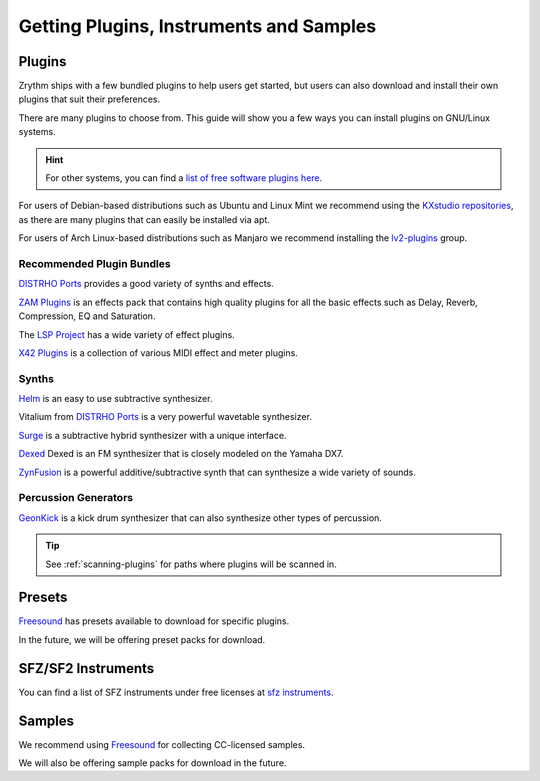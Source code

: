 .. SPDX-FileCopyrightText: © 2019-2020 Alexandros Theodotou <alex@zrythm.org>
   SPDX-License-Identifier: GFDL-1.3-invariants-or-later
.. This is part of the Zrythm Manual.
   See the file index.rst for copying conditions.

.. sectionauthor:: Alexandros Theodotou <alex@zrythm.org>

Getting Plugins, Instruments and Samples
========================================

Plugins
-------

Zrythm ships with a few bundled plugins to help users
get started, but users can also download and
install their own plugins that suit their
preferences.

There are many plugins to choose from. This guide
will show you a few ways you can install plugins on
GNU/Linux systems.

.. hint:: For other systems, you can find a `list of free
  software plugins here
  <https://github.com/webprofusion/OpenAudio>`_.

For users of Debian-based distributions such as Ubuntu and
Linux Mint we recommend using
the `KXstudio repositories <https://kx.studio/>`_, as
there are many plugins that can easily be installed via apt.

For users of Arch Linux-based distributions such as
Manjaro we recommend installing the
`lv2-plugins <https://archlinux.org/groups/x86_64/lv2-plugins/>`_
group.

Recommended Plugin Bundles
~~~~~~~~~~~~~~~~~~~~~~~~~~

`DISTRHO Ports`_ provides a good variety of synths
and effects.

`ZAM Plugins <https://www.zamaudio.com/?p=976>`_
is an effects pack that contains high quality plugins for
all the basic effects such as Delay, Reverb, Compression,
EQ and Saturation.

The `LSP Project <https://lsp-plug.in/>`_ has a wide variety
of effect plugins.

`X42 Plugins <http://x42-plugins.com/x42/>`_ is a
collection of various MIDI effect and meter plugins.

Synths
~~~~~~

`Helm <https://tytel.org/helm/>`_ is an easy to use
subtractive synthesizer.

Vitalium from `DISTRHO Ports`_ is a very powerful
wavetable synthesizer.

`Surge <https://surge-synthesizer.github.io/>`_ is a
subtractive hybrid synthesizer with a unique
interface.

`Dexed <http://asb2m10.github.io/dexed/>`_ Dexed is
an FM synthesizer that is closely modeled on the
Yamaha DX7.

`ZynFusion <https://zynaddsubfx.sourceforge.io/zyn-fusion.html>`_
is a powerful additive/subtractive synth that can
synthesize a wide variety of sounds.

Percussion Generators
~~~~~~~~~~~~~~~~~~~~~

`GeonKick <https://gitlab.com/iurie-sw/geonkick>`_ is a
kick drum synthesizer that can also synthesize
other types of percussion.

.. tip:: See :ref:`scanning-plugins` for paths where plugins
  will be scanned in.

Presets
-------
`Freesound`_ has presets available to download for
specific plugins.

In the future, we will be offering preset packs for
download.

SFZ/SF2 Instruments
-------------------

You can find a list of SFZ instruments under free
licenses at
`sfz instruments <https://sfzinstruments.github.io/>`_.

Samples
-------

We recommend using `Freesound`_ for
collecting CC-licensed samples.

We will also be offering sample packs for download
in the future.

.. _Freesound: https://freesound.org
.. _DISTRHO Ports: https://github.com/DISTRHO/DISTRHO-Ports
